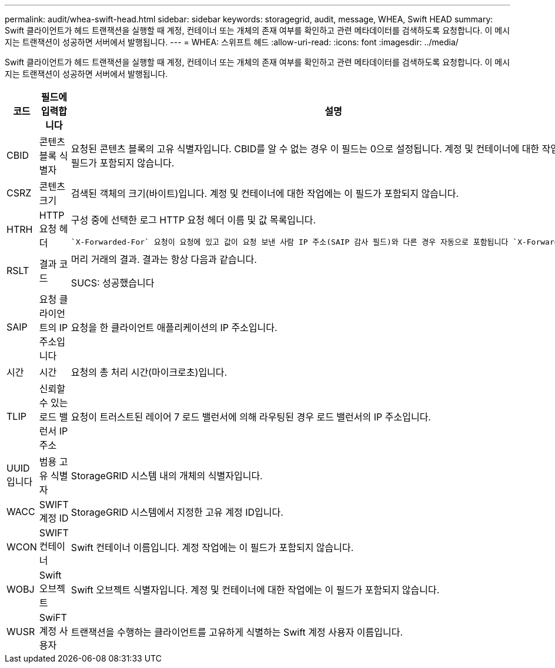 ---
permalink: audit/whea-swift-head.html 
sidebar: sidebar 
keywords: storagegrid, audit, message, WHEA, Swift HEAD 
summary: Swift 클라이언트가 헤드 트랜잭션을 실행할 때 계정, 컨테이너 또는 개체의 존재 여부를 확인하고 관련 메타데이터를 검색하도록 요청합니다. 이 메시지는 트랜잭션이 성공하면 서버에서 발행됩니다. 
---
= WHEA: 스위프트 헤드
:allow-uri-read: 
:icons: font
:imagesdir: ../media/


[role="lead"]
Swift 클라이언트가 헤드 트랜잭션을 실행할 때 계정, 컨테이너 또는 개체의 존재 여부를 확인하고 관련 메타데이터를 검색하도록 요청합니다. 이 메시지는 트랜잭션이 성공하면 서버에서 발행됩니다.

[cols="1a,1a,4a"]
|===
| 코드 | 필드에 입력합니다 | 설명 


 a| 
CBID
 a| 
콘텐츠 블록 식별자
 a| 
요청된 콘텐츠 블록의 고유 식별자입니다. CBID를 알 수 없는 경우 이 필드는 0으로 설정됩니다. 계정 및 컨테이너에 대한 작업에는 이 필드가 포함되지 않습니다.



 a| 
CSRZ
 a| 
콘텐츠 크기
 a| 
검색된 객체의 크기(바이트)입니다. 계정 및 컨테이너에 대한 작업에는 이 필드가 포함되지 않습니다.



 a| 
HTRH
 a| 
HTTP 요청 헤더
 a| 
구성 중에 선택한 로그 HTTP 요청 헤더 이름 및 값 목록입니다.

 `X-Forwarded-For` 요청이 요청에 있고 값이 요청 보낸 사람 IP 주소(SAIP 감사 필드)와 다른 경우 자동으로 포함됩니다 `X-Forwarded-For`.



 a| 
RSLT
 a| 
결과 코드
 a| 
머리 거래의 결과. 결과는 항상 다음과 같습니다.

SUCS: 성공했습니다



 a| 
SAIP
 a| 
요청 클라이언트의 IP 주소입니다
 a| 
요청을 한 클라이언트 애플리케이션의 IP 주소입니다.



 a| 
시간
 a| 
시간
 a| 
요청의 총 처리 시간(마이크로초)입니다.



 a| 
TLIP
 a| 
신뢰할 수 있는 로드 밸런서 IP 주소
 a| 
요청이 트러스트된 레이어 7 로드 밸런서에 의해 라우팅된 경우 로드 밸런서의 IP 주소입니다.



 a| 
UUID입니다
 a| 
범용 고유 식별자
 a| 
StorageGRID 시스템 내의 개체의 식별자입니다.



 a| 
WACC
 a| 
SWIFT 계정 ID
 a| 
StorageGRID 시스템에서 지정한 고유 계정 ID입니다.



 a| 
WCON
 a| 
SWIFT 컨테이너
 a| 
Swift 컨테이너 이름입니다. 계정 작업에는 이 필드가 포함되지 않습니다.



 a| 
WOBJ
 a| 
Swift 오브젝트
 a| 
Swift 오브젝트 식별자입니다. 계정 및 컨테이너에 대한 작업에는 이 필드가 포함되지 않습니다.



 a| 
WUSR
 a| 
SwiFT 계정 사용자
 a| 
트랜잭션을 수행하는 클라이언트를 고유하게 식별하는 Swift 계정 사용자 이름입니다.

|===